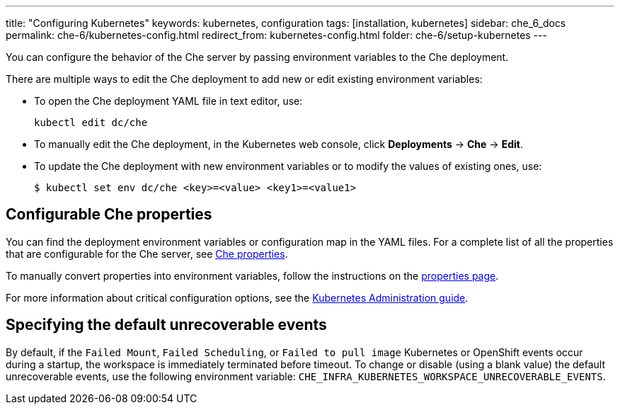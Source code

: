 ---
title: "Configuring Kubernetes"
keywords: kubernetes, configuration
tags: [installation, kubernetes]
sidebar: che_6_docs
permalink: che-6/kubernetes-config.html
redirect_from: kubernetes-config.html
folder: che-6/setup-kubernetes
---

You can configure the behavior of the Che server by passing environment variables to the Che deployment.

There are multiple ways to edit the Che deployment to add new or edit existing environment variables:

* To open the Che deployment YAML file in text editor, use:
+
----
kubectl edit dc/che
----
+
* To manually edit the Che deployment, in the Kubernetes web console, click *Deployments* -> *Che* -> *Edit*.
* To update the Che deployment with new environment variables or to modify the values of existing ones, use:
+
----
$ kubectl set env dc/che <key>=<value> <key1>=<value1>
----

[id="configurable-che-properties"]
== Configurable Che properties

You can find the deployment environment variables or configuration map in the YAML files. For a complete list of all the properties that are configurable for the Che server, see https://github.com/eclipse/che/tree/master/assembly/assembly-wsmaster-war/src/main/webapp/WEB-INF/classes/che[Che properties].

To manually convert properties into environment variables, follow the instructions on the link:properties.html#properties-and-environment-variables[properties page].

For more information about critical configuration options, see the link:kubernetes-admin-guide.html[Kubernetes Administration guide].

[id="specifying-the-default-unrecoverable-events"]
== Specifying the default unrecoverable events

By default, if the `Failed Mount`, `Failed Scheduling`, or `Failed to pull image` Kubernetes or OpenShift events occur during a startup, the workspace is immediately terminated before timeout. To change or disable (using a blank value) the default unrecoverable events, use the following environment variable: `CHE_INFRA_KUBERNETES_WORKSPACE_UNRECOVERABLE_EVENTS`.
